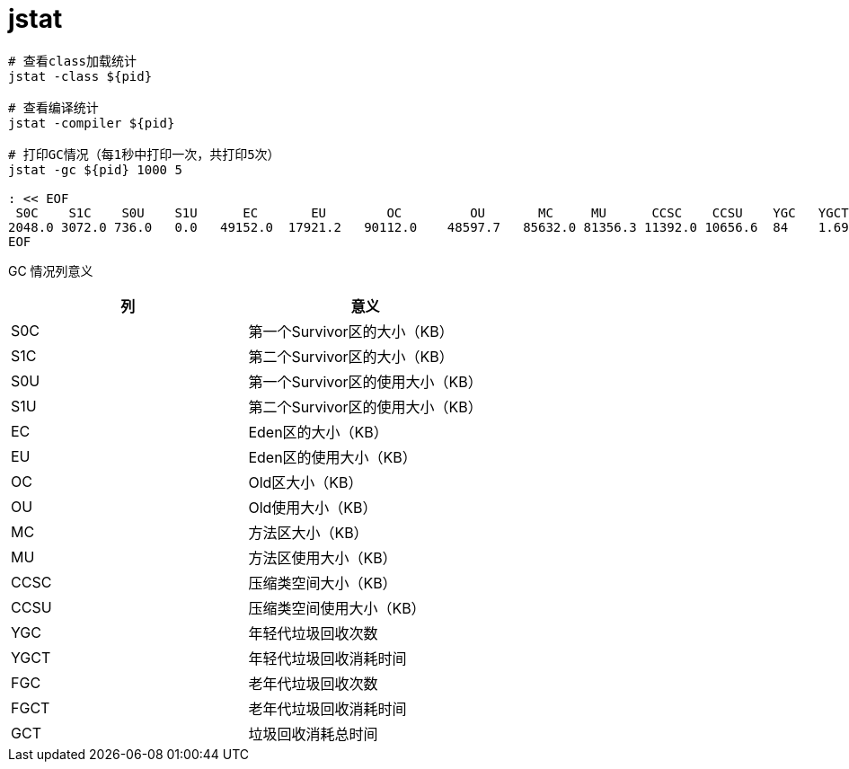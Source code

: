 
= jstat

[source,shell]
----

# 查看class加载统计
jstat -class ${pid}

# 查看编译统计
jstat -compiler ${pid}

# 打印GC情况（每1秒中打印一次，共打印5次）
jstat -gc ${pid} 1000 5

: << EOF
 S0C    S1C    S0U    S1U      EC       EU        OC         OU       MC     MU      CCSC    CCSU    YGC   YGCT    FGC    FGCT     GCT
2048.0 3072.0 736.0   0.0   49152.0  17921.2   90112.0    48597.7   85632.0 81356.3 11392.0 10656.6  84    1.691   3      0.508    2.199
EOF

----


GC 情况列意义

|===
|列 |意义

|S0C
|第一个Survivor区的大小（KB）

|S1C
|第二个Survivor区的大小（KB）

|S0U
|第一个Survivor区的使用大小（KB）

|S1U
|第二个Survivor区的使用大小（KB）

|EC
|Eden区的大小（KB）

|EU
|Eden区的使用大小（KB）

|OC
|Old区大小（KB）

|OU
|Old使用大小（KB）

|MC
|方法区大小（KB）

|MU
|方法区使用大小（KB）

|CCSC
|压缩类空间大小（KB）

|CCSU
|压缩类空间使用大小（KB）

|YGC
|年轻代垃圾回收次数

|YGCT
|年轻代垃圾回收消耗时间

|FGC
|老年代垃圾回收次数

|FGCT
|老年代垃圾回收消耗时间

|GCT
|垃圾回收消耗总时间

|===
